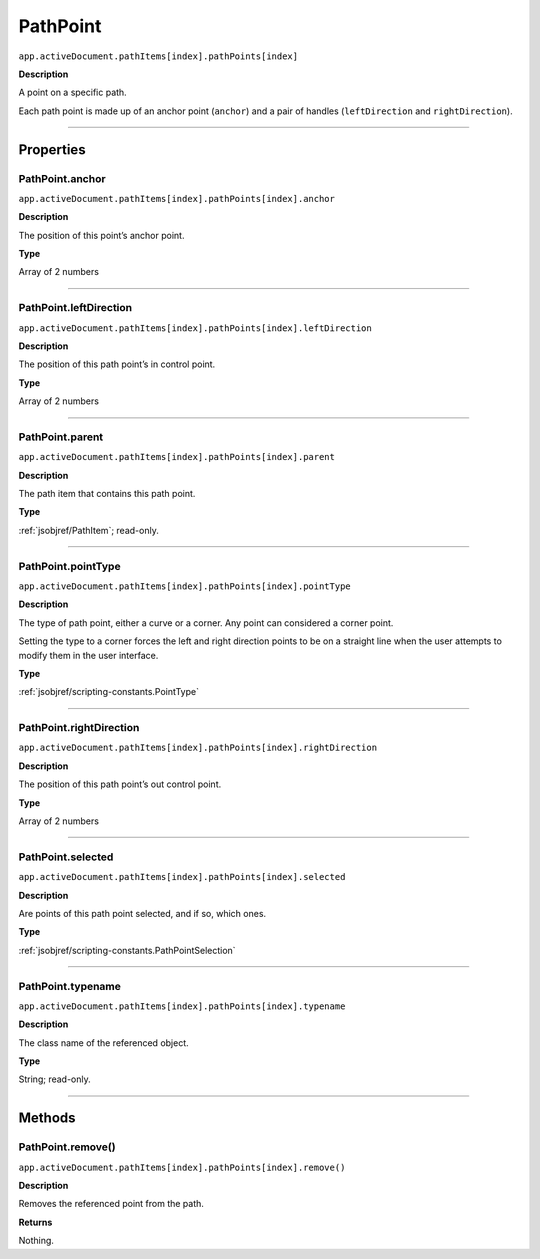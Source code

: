 .. _jsobjref/PathPoint:

PathPoint
################################################################################

``app.activeDocument.pathItems[index].pathPoints[index]``

**Description**

A point on a specific path.

Each path point is made up of an anchor point (``anchor``) and a pair of handles (``leftDirection`` and ``rightDirection``).

----

==========
Properties
==========

.. _jsobjref/PathPoint.anchor:

PathPoint.anchor
********************************************************************************

``app.activeDocument.pathItems[index].pathPoints[index].anchor``

**Description**

The position of this point’s anchor point.

**Type**

Array of 2 numbers

----

.. _jsobjref/PathPoint.leftDirection:

PathPoint.leftDirection
********************************************************************************

``app.activeDocument.pathItems[index].pathPoints[index].leftDirection``

**Description**

The position of this path point’s in control point.

**Type**

Array of 2 numbers

----

.. _jsobjref/PathPoint.parent:

PathPoint.parent
********************************************************************************

``app.activeDocument.pathItems[index].pathPoints[index].parent``

**Description**

The path item that contains this path point.

**Type**

:ref:`jsobjref/PathItem`; read-only.

----

.. _jsobjref/PathPoint.pointType:

PathPoint.pointType
********************************************************************************

``app.activeDocument.pathItems[index].pathPoints[index].pointType``

**Description**

The type of path point, either a curve or a corner. Any point can considered a corner point.

Setting the type to a corner forces the left and right direction points to be on a straight line when the user attempts to modify them in the user interface.

**Type**

:ref:`jsobjref/scripting-constants.PointType`

----

.. _jsobjref/PathPoint.rightDirection:

PathPoint.rightDirection
********************************************************************************

``app.activeDocument.pathItems[index].pathPoints[index].rightDirection``

**Description**

The position of this path point’s out control point.

**Type**

Array of 2 numbers

----

.. _jsobjref/PathPoint.selected:

PathPoint.selected
********************************************************************************

``app.activeDocument.pathItems[index].pathPoints[index].selected``

**Description**

Are points of this path point selected, and if so, which ones.

**Type**

:ref:`jsobjref/scripting-constants.PathPointSelection`

----

.. _jsobjref/PathPoint.typename:

PathPoint.typename
********************************************************************************

``app.activeDocument.pathItems[index].pathPoints[index].typename``

**Description**

The class name of the referenced object.

**Type**

String; read-only.

----

=======
Methods
=======

.. _jsobjref/PathPoint.remove:

PathPoint.remove()
********************************************************************************

``app.activeDocument.pathItems[index].pathPoints[index].remove()``

**Description**

Removes the referenced point from the path.

**Returns**

Nothing.
